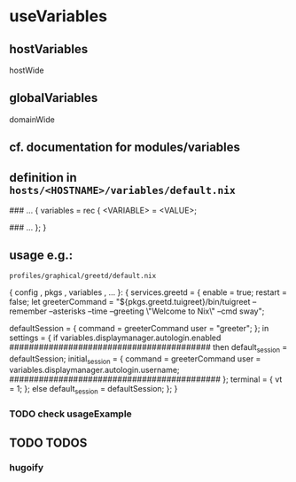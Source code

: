 * useVariables
** hostVariables
hostWide
** globalVariables
domainWide
** cf. documentation for modules/variables
** definition in =hosts/<HOSTNAME>/variables/default.nix=
#+BEGIN_EXAMPLE nix
### ...
{
  variables = rec {
    <VARIABLE>        = <VALUE>;

    ### ...
  };
}
#+END_EXAMPLE
** usage e.g.:
=profiles/graphical/greetd/default.nix=
#+BEGIN_EXAMPLE nix
  { config
  , pkgs
  , variables
  , ...
  }:
  {
    services.greetd = {
      enable = true;
      restart = false;
      let
        greeterCommand = "${pkgs.greetd.tuigreet}/bin/tuigreet --remember  --asterisks --time --greeting \"Welcome to Nix\" --cmd sway";
        # greeterCommand = "${pkgs.greetd.tuigreet}/bin/tuigreet --cmd sway";
        defaultSession = {
          command = greeterCommand
          user = "greeter";
        };
      in
      settings = {
        if variables.displaymanager.autologin.enabled
            #########################################
        then
        default_session = defaultSession;
        initial_session = {
          command = greeterCommand
          user    =  variables.displaymanager.autologin.username;
                      ###########################################
        };
        terminal = {
          vt = 1;
        };
        else
        default_session = defaultSession;
      };
    }
#+END_EXAMPLE
*** TODO check usageExample
** TODO TODOS
*** hugoify
